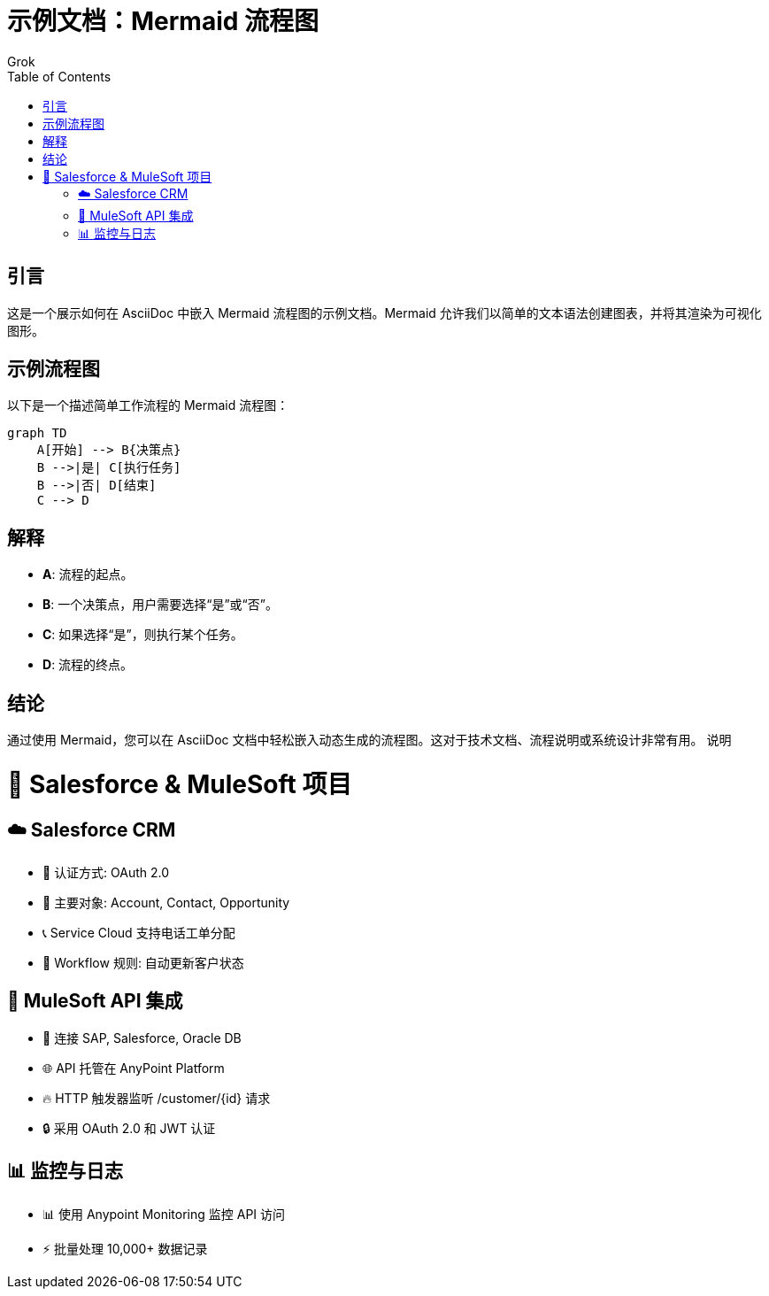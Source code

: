 = 示例文档：Mermaid 流程图
:author: Grok
:date: 2025年3月21日
:toc:

== 引言
这是一个展示如何在 AsciiDoc 中嵌入 Mermaid 流程图的示例文档。Mermaid 允许我们以简单的文本语法创建图表，并将其渲染为可视化图形。

== 示例流程图
以下是一个描述简单工作流程的 Mermaid 流程图：

[mermaid]
----
graph TD
    A[开始] --> B{决策点}
    B -->|是| C[执行任务]
    B -->|否| D[结束]
    C --> D
----

== 解释
- **A**: 流程的起点。
- **B**: 一个决策点，用户需要选择“是”或“否”。
- **C**: 如果选择“是”，则执行某个任务。
- **D**: 流程的终点。

== 结论
通过使用 Mermaid，您可以在 AsciiDoc 文档中轻松嵌入动态生成的流程图。这对于技术文档、流程说明或系统设计非常有用。
说明

# 🚀 Salesforce & MuleSoft 项目

## ☁️ Salesforce CRM
- 🔑 认证方式: OAuth 2.0
- 📂 主要对象: Account, Contact, Opportunity
- 📞 Service Cloud 支持电话工单分配
- 🔄 Workflow 规则: 自动更新客户状态

## 🔌 MuleSoft API 集成
- 🧩 连接 SAP, Salesforce, Oracle DB
- 🌐 API 托管在 AnyPoint Platform
- 🔥 HTTP 触发器监听 /customer/{id} 请求
- 🔒 采用 OAuth 2.0 和 JWT 认证

## 📊 监控与日志
- 📊 使用 Anypoint Monitoring 监控 API 访问
- ⚡ 批量处理 10,000+ 数据记录
